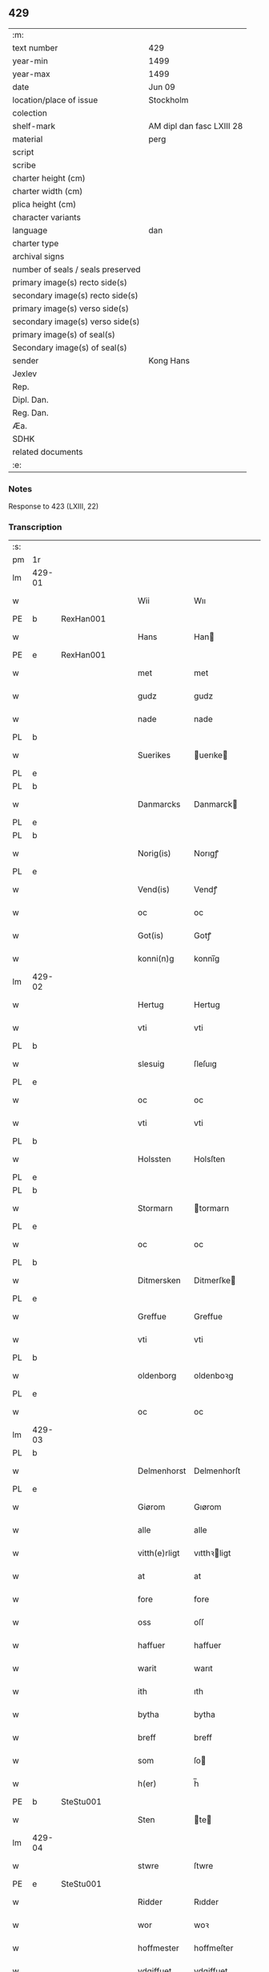 ** 429

| :m:                               |                           |
| text number                       | 429                       |
| year-min                          | 1499                      |
| year-max                          | 1499                      |
| date                              | Jun 09                    |
| location/place of issue           | Stockholm                 |
| colection                         |                           |
| shelf-mark                        | AM dipl dan fasc LXIII 28 |
| material                          | perg                      |
| script                            |                           |
| scribe                            |                           |
| charter height (cm)               |                           |
| charter width (cm)                |                           |
| plica height (cm)                 |                           |
| character variants                |                           |
| language                          | dan                       |
| charter type                      |                           |
| archival signs                    |                           |
| number of seals / seals preserved |                           |
| primary image(s) recto side(s)    |                           |
| secondary image(s) recto side(s)  |                           |
| primary image(s) verso side(s)    |                           |
| secondary image(s) verso side(s)  |                           |
| primary image(s) of seal(s)       |                           |
| Secondary image(s) of seal(s)     |                           |
| sender                            | Kong Hans                 |
| Jexlev                            |                           |
| Rep.                              |                           |
| Dipl. Dan.                        |                           |
| Reg. Dan.                         |                           |
| Æa.                               |                           |
| SDHK                              |                           |
| related documents                 |                           |
| :e:                               |                           |

*** Notes
Response to 423 (LXIII, 22)


*** Transcription
| :s: |        |   |   |   |   |               |             |   |   |   |   |     |   |   |   |        |
| pm  | 1r     |   |   |   |   |               |             |   |   |   |   |     |   |   |   |        |
| lm  | 429-01 |   |   |   |   |               |             |   |   |   |   |     |   |   |   |        |
| w   |        |   |   |   |   | Wii           | Wıı         |   |   |   |   | dan |   |   |   | 429-01 |
| PE  | b      | RexHan001  |   |   |   |               |             |   |   |   |   |     |   |   |   |        |
| w   |        |   |   |   |   | Hans          | Han        |   |   |   |   | dan |   |   |   | 429-01 |
| PE  | e      | RexHan001  |   |   |   |               |             |   |   |   |   |     |   |   |   |        |
| w   |        |   |   |   |   | met           | met         |   |   |   |   | dan |   |   |   | 429-01 |
| w   |        |   |   |   |   | gudz          | gudz        |   |   |   |   | dan |   |   |   | 429-01 |
| w   |        |   |   |   |   | nade          | nade        |   |   |   |   | dan |   |   |   | 429-01 |
| PL  | b      |   |   |   |   |               |             |   |   |   |   |     |   |   |   |        |
| w   |        |   |   |   |   | Suerikes      | uerıke    |   |   |   |   | dan |   |   |   | 429-01 |
| PL  | e      |   |   |   |   |               |             |   |   |   |   |     |   |   |   |        |
| PL  | b      |   |   |   |   |               |             |   |   |   |   |     |   |   |   |        |
| w   |        |   |   |   |   | Danmarcks     | Danmarck   |   |   |   |   | dan |   |   |   | 429-01 |
| PL  | e      |   |   |   |   |               |             |   |   |   |   |     |   |   |   |        |
| PL  | b      |   |   |   |   |               |             |   |   |   |   |     |   |   |   |        |
| w   |        |   |   |   |   | Norig(is)     | Norıgꝭ      |   |   |   |   | dan |   |   |   | 429-01 |
| PL  | e      |   |   |   |   |               |             |   |   |   |   |     |   |   |   |        |
| w   |        |   |   |   |   | Vend(is)      | Vendꝭ       |   |   |   |   | dan |   |   |   | 429-01 |
| w   |        |   |   |   |   | oc            | oc          |   |   |   |   | dan |   |   |   | 429-01 |
| w   |        |   |   |   |   | Got(is)       | Gotꝭ        |   |   |   |   | dan |   |   |   | 429-01 |
| w   |        |   |   |   |   | konni(n)g     | konnı̅g      |   |   |   |   | dan |   |   |   | 429-01 |
| lm  | 429-02 |   |   |   |   |               |             |   |   |   |   |     |   |   |   |        |
| w   |        |   |   |   |   | Hertug        | Hertug      |   |   |   |   | dan |   |   |   | 429-02 |
| w   |        |   |   |   |   | vti           | vti         |   |   |   |   | dan |   |   |   | 429-02 |
| PL  | b      |   |   |   |   |               |             |   |   |   |   |     |   |   |   |        |
| w   |        |   |   |   |   | slesuig       | ſleſuıg     |   |   |   |   | dan |   |   |   | 429-02 |
| PL  | e      |   |   |   |   |               |             |   |   |   |   |     |   |   |   |        |
| w   |        |   |   |   |   | oc            | oc          |   |   |   |   | dan |   |   |   | 429-02 |
| w   |        |   |   |   |   | vti           | vti         |   |   |   |   | dan |   |   |   | 429-02 |
| PL  | b      |   |   |   |   |               |             |   |   |   |   |     |   |   |   |        |
| w   |        |   |   |   |   | Holssten      | Holsſten    |   |   |   |   | dan |   |   |   | 429-02 |
| PL  | e      |   |   |   |   |               |             |   |   |   |   |     |   |   |   |        |
| PL  | b      |   |   |   |   |               |             |   |   |   |   |     |   |   |   |        |
| w   |        |   |   |   |   | Stormarn      | tormarn    |   |   |   |   | dan |   |   |   | 429-02 |
| PL  | e      |   |   |   |   |               |             |   |   |   |   |     |   |   |   |        |
| w   |        |   |   |   |   | oc            | oc          |   |   |   |   | dan |   |   |   | 429-02 |
| PL  | b      |   |   |   |   |               |             |   |   |   |   |     |   |   |   |        |
| w   |        |   |   |   |   | Ditmersken    | Ditmerſke  |   |   |   |   | dan |   |   |   | 429-02 |
| PL  | e      |   |   |   |   |               |             |   |   |   |   |     |   |   |   |        |
| w   |        |   |   |   |   | Greffue       | Greffue     |   |   |   |   | dan |   |   |   | 429-02 |
| w   |        |   |   |   |   | vti           | vti         |   |   |   |   | dan |   |   |   | 429-02 |
| PL  | b      |   |   |   |   |               |             |   |   |   |   |     |   |   |   |        |
| w   |        |   |   |   |   | oldenborg     | oldenboꝛg   |   |   |   |   | dan |   |   |   | 429-02 |
| PL  | e      |   |   |   |   |               |             |   |   |   |   |     |   |   |   |        |
| w   |        |   |   |   |   | oc            | oc          |   |   |   |   | dan |   |   |   | 429-02 |
| lm  | 429-03 |   |   |   |   |               |             |   |   |   |   |     |   |   |   |        |
| PL  | b      |   |   |   |   |               |             |   |   |   |   |     |   |   |   |        |
| w   |        |   |   |   |   | Delmenhorst   | Delmenhorſt |   |   |   |   | dan |   |   |   | 429-03 |
| PL  | e      |   |   |   |   |               |             |   |   |   |   |     |   |   |   |        |
| w   |        |   |   |   |   | Giørom        | Gıørom      |   |   |   |   | dan |   |   |   | 429-03 |
| w   |        |   |   |   |   | alle          | alle        |   |   |   |   | dan |   |   |   | 429-03 |
| w   |        |   |   |   |   | vitth(e)rligt | vıtthꝛligt |   |   |   |   | dan |   |   |   | 429-03 |
| w   |        |   |   |   |   | at            | at          |   |   |   |   | dan |   |   |   | 429-03 |
| w   |        |   |   |   |   | fore          | fore        |   |   |   |   | dan |   |   |   | 429-03 |
| w   |        |   |   |   |   | oss           | oſſ         |   |   |   |   | dan |   |   |   | 429-03 |
| w   |        |   |   |   |   | haffuer       | haffuer     |   |   |   |   | dan |   |   |   | 429-03 |
| w   |        |   |   |   |   | warit         | warıt       |   |   |   |   | dan |   |   |   | 429-03 |
| w   |        |   |   |   |   | ith           | ıth         |   |   |   |   | dan |   |   |   | 429-03 |
| w   |        |   |   |   |   | bytha         | bytha       |   |   |   |   | dan |   |   |   | 429-03 |
| w   |        |   |   |   |   | breff         | breff       |   |   |   |   | dan |   |   |   | 429-03 |
| w   |        |   |   |   |   | som           | ſo         |   |   |   |   | dan |   |   |   | 429-03 |
| w   |        |   |   |   |   | h(er)         | h̅           |   |   |   |   | dan |   |   |   | 429-03 |
| PE  | b      | SteStu001  |   |   |   |               |             |   |   |   |   |     |   |   |   |        |
| w   |        |   |   |   |   | Sten          | te        |   |   |   |   | dan |   |   |   | 429-03 |
| lm  | 429-04 |   |   |   |   |               |             |   |   |   |   |     |   |   |   |        |
| w   |        |   |   |   |   | stwre         | ſtwre       |   |   |   |   | dan |   |   |   | 429-04 |
| PE  | e      | SteStu001  |   |   |   |               |             |   |   |   |   |     |   |   |   |        |
| w   |        |   |   |   |   | Ridder        | Rıdder      |   |   |   |   | dan |   |   |   | 429-04 |
| w   |        |   |   |   |   | wor           | woꝛ         |   |   |   |   | dan |   |   |   | 429-04 |
| w   |        |   |   |   |   | hoffmester    | hoffmeſter  |   |   |   |   | dan |   |   |   | 429-04 |
| w   |        |   |   |   |   | vdgiffuet     | vdgiffuet   |   |   |   |   | dan |   |   |   | 429-04 |
| w   |        |   |   |   |   | haffde        | haffde      |   |   |   |   | dan |   |   |   | 429-04 |
| w   |        |   |   |   |   | ludend(e)     | luden      |   |   |   |   | dan |   |   |   | 429-04 |
| w   |        |   |   |   |   | at            | at          |   |   |   |   | dan |   |   |   | 429-04 |
| w   |        |   |   |   |   | han           | ha         |   |   |   |   | dan |   |   |   | 429-04 |
| w   |        |   |   |   |   | till          | tıll        |   |   |   |   | dan |   |   |   | 429-04 |
| w   |        |   |   |   |   | sig           | ſıg         |   |   |   |   | dan |   |   |   | 429-04 |
| w   |        |   |   |   |   | byth          | byth        |   |   |   |   | dan |   |   |   | 429-04 |
| w   |        |   |   |   |   | haffuer       | haffuer     |   |   |   |   | dan |   |   |   | 429-04 |
| w   |        |   |   |   |   | aff           | aff         |   |   |   |   | dan |   |   |   | 429-04 |
| lm  | 429-05 |   |   |   |   |               |             |   |   |   |   |     |   |   |   |        |
| PE  | b      | LarBud001  |   |   |   |               |             |   |   |   |   |     |   |   |   |        |
| w   |        |   |   |   |   | Lass          | Laſſ        |   |   |   |   | dan |   |   |   | 429-05 |
| w   |        |   |   |   |   | buddæ         | bűddæ       |   |   |   |   | dan |   |   |   | 429-05 |
| PE  | e      | LarBud001  |   |   |   |               |             |   |   |   |   |     |   |   |   |        |
| w   |        |   |   |   |   | oc            | oc          |   |   |   |   | dan |   |   |   | 429-05 |
| w   |        |   |   |   |   | hans          | han        |   |   |   |   | dan |   |   |   | 429-05 |
| w   |        |   |   |   |   | hosfrwe       | hoſfrwe     |   |   |   |   | dan |   |   |   | 429-05 |
| w   |        |   |   |   |   | hosfrwe       | hoſfrwe     |   |   |   |   | dan |   |   |   | 429-05 |
| PE  | b      | SigBud001  |   |   |   |               |             |   |   |   |   |     |   |   |   |        |
| w   |        |   |   |   |   | Sigrede       | ıgrede     |   |   |   |   | dan |   |   |   | 429-05 |
| PE  | e      | SigBud001  |   |   |   |               |             |   |   |   |   |     |   |   |   |        |
| w   |        |   |   |   |   | Ith           | Ith         |   |   |   |   | dan |   |   |   | 429-05 |
| w   |        |   |   |   |   | gotz          | gotz        |   |   |   |   | dan |   |   |   | 429-05 |
| w   |        |   |   |   |   | kallend(e)    | kallen     |   |   |   |   | dan |   |   |   | 429-05 |
| PL  | b      |   |   |   |   |               |             |   |   |   |   |     |   |   |   |        |
| w   |        |   |   |   |   | liderne       | lıderne     |   |   |   |   | dan |   |   |   | 429-05 |
| PL  | e      |   |   |   |   |               |             |   |   |   |   |     |   |   |   |        |
| w   |        |   |   |   |   | oc            | oc          |   |   |   |   | dan |   |   |   | 429-05 |
| w   |        |   |   |   |   | ligger        | lígger      |   |   |   |   | dan |   |   |   | 429-05 |
| w   |        |   |   |   |   | vti           | vtı         |   |   |   |   | dan |   |   |   | 429-05 |
| lm  | 429-06 |   |   |   |   |               |             |   |   |   |   |     |   |   |   |        |
| PL  | b      |   |   |   |   |               |             |   |   |   |   |     |   |   |   |        |
| w   |        |   |   |   |   | Solne         | olne       |   |   |   |   | dan |   |   |   | 429-06 |
| w   |        |   |   |   |   | sogen         | ſoge       |   |   |   |   | dan |   |   |   | 429-06 |
| PL  | e      |   |   |   |   |               |             |   |   |   |   |     |   |   |   |        |
| w   |        |   |   |   |   | for(e)        | foꝛ        |   |   |   |   | dan |   |   |   | 429-06 |
| w   |        |   |   |   |   | en            | en          |   |   |   |   | dan |   |   |   | 429-06 |
| w   |        |   |   |   |   | ørtug         | øꝛtug       |   |   |   |   | dan |   |   |   | 429-06 |
| w   |        |   |   |   |   | my(n)ne       | my̅ne        |   |   |   |   | dan |   |   |   | 429-06 |
| w   |        |   |   |   |   | æn            | æ          |   |   |   |   | dan |   |   |   | 429-06 |
| w   |        |   |   |   |   | two           | two         |   |   |   |   | dan |   |   |   | 429-06 |
| w   |        |   |   |   |   | mark          | mark        |   |   |   |   | dan |   |   |   | 429-06 |
| w   |        |   |   |   |   | landiorde     | landıoꝛde   |   |   |   |   | dan |   |   |   | 429-06 |
| w   |        |   |   |   |   | oc            | oc          |   |   |   |   | dan |   |   |   | 429-06 |
| w   |        |   |   |   |   | gaff          | gaff        |   |   |   |   | dan |   |   |   | 429-06 |
| w   |        |   |   |   |   | han           | ha         |   |   |   |   | dan |   |   |   | 429-06 |
| PE  | b      | LarBud001  |   |   |   |               |             |   |   |   |   |     |   |   |   |        |
| w   |        |   |   |   |   | lass          | laſſ        |   |   |   |   | dan |   |   |   | 429-06 |
| w   |        |   |   |   |   | buddæ         | buddæ       |   |   |   |   | dan |   |   |   | 429-06 |
| PE  | e      | LarBud001  |   |   |   |               |             |   |   |   |   |     |   |   |   |        |
| w   |        |   |   |   |   | oc            | oc          |   |   |   |   | dan |   |   |   | 429-06 |
| w   |        |   |   |   |   | hans          | han        |   |   |   |   | dan |   |   |   | 429-06 |
| lm  | 429-07 |   |   |   |   |               |             |   |   |   |   |     |   |   |   |        |
| w   |        |   |   |   |   | husfrwe       | huſfrwe     |   |   |   |   | dan |   |   |   | 429-07 |
| w   |        |   |   |   |   | th(e)r        | thꝛ        |   |   |   |   | dan |   |   |   | 429-07 |
| w   |        |   |   |   |   | igen          | ıgen        |   |   |   |   | dan |   |   |   | 429-07 |
| w   |        |   |   |   |   | fore          | fore        |   |   |   |   | dan |   |   |   | 429-07 |
| w   |        |   |   |   |   | ith           | ıth         |   |   |   |   | dan |   |   |   | 429-07 |
| w   |        |   |   |   |   | stenhuss      | ſtenhuſſ    |   |   |   |   | dan |   |   |   | 429-07 |
| w   |        |   |   |   |   | vti           | vti         |   |   |   |   | dan |   |   |   | 429-07 |
| PL  | b      |   |   |   |   |               |             |   |   |   |   |     |   |   |   |        |
| w   |        |   |   |   |   | stokholm      | ſtokholm    |   |   |   |   | dan |   |   |   | 429-07 |
| PL  | e      |   |   |   |   |               |             |   |   |   |   |     |   |   |   |        |
| w   |        |   |   |   |   | liggend(e)    | lıggen     |   |   |   |   | dan |   |   |   | 429-07 |
| w   |        |   |   |   |   | met           | met         |   |   |   |   | dan |   |   |   | 429-07 |
| w   |        |   |   |   |   | ith           | ıth         |   |   |   |   | dan |   |   |   | 429-07 |
| w   |        |   |   |   |   | torp          | toꝛp        |   |   |   |   | dan |   |   |   | 429-07 |
| w   |        |   |   |   |   | som           | ſo         |   |   |   |   | dan |   |   |   | 429-07 |
| w   |        |   |   |   |   | heder         | heder       |   |   |   |   | dan |   |   |   | 429-07 |
| w   |        |   |   |   |   | ierlæ         | ıerlæ       |   |   |   |   | dan |   |   |   | 429-07 |
| lm  | 429-08 |   |   |   |   |               |             |   |   |   |   |     |   |   |   |        |
| w   |        |   |   |   |   | oc            | oc          |   |   |   |   | dan |   |   |   | 429-08 |
| w   |        |   |   |   |   | vti           | vti         |   |   |   |   | dan |   |   |   | 429-08 |
| w   |        |   |   |   |   | for(nefnde)   | foꝛᷠͤ         |   |   |   |   | dan |   |   |   | 429-08 |
| PL  | b      |   |   |   |   |               |             |   |   |   |   |     |   |   |   |        |
| w   |        |   |   |   |   | solne         | ſolne       |   |   |   |   | dan |   |   |   | 429-08 |
| w   |        |   |   |   |   | sokn          | ſok        |   |   |   |   | dan |   |   |   | 429-08 |
| PL  | e      |   |   |   |   |               |             |   |   |   |   |     |   |   |   |        |
| w   |        |   |   |   |   | liggend(e)    | lıggen     |   |   |   |   | dan |   |   |   | 429-08 |
| w   |        |   |   |   |   | (et cetera)   | ⁊cᷓ          |   |   |   |   | lat |   |   |   | 429-08 |
| w   |        |   |   |   |   | Hwilcket      | Hwılcket    |   |   |   |   | dan |   |   |   | 429-08 |
| w   |        |   |   |   |   | breff         | breff       |   |   |   |   | dan |   |   |   | 429-08 |
| w   |        |   |   |   |   | wii           | wıi         |   |   |   |   | dan |   |   |   | 429-08 |
| w   |        |   |   |   |   | aff           | aff         |   |   |   |   | dan |   |   |   | 429-08 |
| w   |        |   |   |   |   | woro          | woro        |   |   |   |   | dan |   |   |   | 429-08 |
| w   |        |   |   |   |   | sønderlikæ    | ſønderlıkæ  |   |   |   |   | dan |   |   |   | 429-08 |
| w   |        |   |   |   |   | gønst         | gønſt       |   |   |   |   | dan |   |   |   | 429-08 |
| w   |        |   |   |   |   | oc            | oc          |   |   |   |   | dan |   |   |   | 429-08 |
| w   |        |   |   |   |   | nade          | nade        |   |   |   |   | dan |   |   |   | 429-08 |
| lm  | 429-09 |   |   |   |   |               |             |   |   |   |   |     |   |   |   |        |
| w   |        |   |   |   |   | haffuo(m)     | haffuo̅      |   |   |   |   | dan |   |   |   | 429-09 |
| w   |        |   |   |   |   | stadfestit    | ſtadfeſtıt  |   |   |   |   | dan |   |   |   | 429-09 |
| w   |        |   |   |   |   | oc            | oc          |   |   |   |   | dan |   |   |   | 429-09 |
| w   |        |   |   |   |   | fuldburdit    | fuldburdıt  |   |   |   |   | dan |   |   |   | 429-09 |
| w   |        |   |   |   |   | oc            | oc          |   |   |   |   | dan |   |   |   | 429-09 |
| w   |        |   |   |   |   | met           | met         |   |   |   |   | dan |   |   |   | 429-09 |
| w   |        |   |   |   |   | thetta        | thetta      |   |   |   |   | dan |   |   |   | 429-09 |
| w   |        |   |   |   |   | wort          | woꝛt        |   |   |   |   | dan |   |   |   | 429-09 |
| w   |        |   |   |   |   | opne          | opne        |   |   |   |   | dan |   |   |   | 429-09 |
| w   |        |   |   |   |   | breff         | breff       |   |   |   |   | dan |   |   |   | 429-09 |
| w   |        |   |   |   |   | stadfestæ     | ſtadfeſtæ   |   |   |   |   | dan |   |   |   | 429-09 |
| w   |        |   |   |   |   | oc            | oc          |   |   |   |   | dan |   |   |   | 429-09 |
| w   |        |   |   |   |   | fuldburde     | fuldburde   |   |   |   |   | dan |   |   |   | 429-09 |
| w   |        |   |   |   |   | vti           | vtı         |   |   |   |   | dan |   |   |   | 429-09 |
| lm  | 429-10 |   |   |   |   |               |             |   |   |   |   |     |   |   |   |        |
| w   |        |   |   |   |   | alle          | alle        |   |   |   |   | dan |   |   |   | 429-10 |
| w   |        |   |   |   |   | motho         | motho       |   |   |   |   | dan |   |   |   | 429-10 |
| w   |        |   |   |   |   | wid           | wıd         |   |   |   |   | dan |   |   |   | 429-10 |
| w   |        |   |   |   |   | sin           | ſi         |   |   |   |   | dan |   |   |   | 429-10 |
| w   |        |   |   |   |   | fulde         | fulde       |   |   |   |   | dan |   |   |   | 429-10 |
| w   |        |   |   |   |   | macht         | macht       |   |   |   |   | dan |   |   |   | 429-10 |
| w   |        |   |   |   |   | at            | at          |   |   |   |   | dan |   |   |   | 429-10 |
| w   |        |   |   |   |   | ware          | ware        |   |   |   |   | dan |   |   |   | 429-10 |
| w   |        |   |   |   |   | som           | ſo         |   |   |   |   | dan |   |   |   | 429-10 |
| w   |        |   |   |   |   | thet          | thet        |   |   |   |   | dan |   |   |   | 429-10 |
| w   |        |   |   |   |   | ythermere     | ythermere   |   |   |   |   | dan |   |   |   | 429-10 |
| w   |        |   |   |   |   | Inneholler    | Inneholler  |   |   |   |   | dan |   |   |   | 429-10 |
| w   |        |   |   |   |   | oc            | oc          |   |   |   |   | dan |   |   |   | 429-10 |
| w   |        |   |   |   |   | vdwiiser      | vdwııſer    |   |   |   |   | dan |   |   |   | 429-10 |
| lm  | 429-11 |   |   |   |   |               |             |   |   |   |   |     |   |   |   |        |
| w   |        |   |   |   |   | Giffuit       | Gıffuıt     |   |   |   |   | dan |   |   |   | 429-11 |
| w   |        |   |   |   |   | pa            | pa          |   |   |   |   | dan |   |   |   | 429-11 |
| w   |        |   |   |   |   | wort          | woꝛt        |   |   |   |   | dan |   |   |   | 429-11 |
| w   |        |   |   |   |   | slot          | ſlot        |   |   |   |   | dan |   |   |   | 429-11 |
| PL  | b      |   |   |   |   |               |             |   |   |   |   |     |   |   |   |        |
| w   |        |   |   |   |   | Stokholm      | tokhol    |   |   |   |   | dan |   |   |   | 429-11 |
| PL  | e      |   |   |   |   |               |             |   |   |   |   |     |   |   |   |        |
| w   |        |   |   |   |   | then          | then        |   |   |   |   | dan |   |   |   | 429-11 |
| w   |        |   |   |   |   | søndag        | ſøndag      |   |   |   |   | dan |   |   |   | 429-11 |
| w   |        |   |   |   |   | nest          | neſt        |   |   |   |   | dan |   |   |   | 429-11 |
| w   |        |   |   |   |   | efter         | efter       |   |   |   |   | dan |   |   |   | 429-11 |
| w   |        |   |   |   |   | octauas       | octaua     |   |   |   |   | lat |   |   |   | 429-11 |
| w   |        |   |   |   |   | corpor(is)    | coꝛporꝭ     |   |   |   |   | lat |   |   |   | 429-11 |
| w   |        |   |   |   |   | (Christ)i     | xp̅ı         |   |   |   |   | lat |   |   |   | 429-11 |
| w   |        |   |   |   |   | Aarom         | Aaro       |   |   |   |   | dan |   |   |   | 429-11 |
| lm  | 429-12 |   |   |   |   |               |             |   |   |   |   |     |   |   |   |        |
| w   |        |   |   |   |   | eptir         | eptır       |   |   |   |   | dan |   |   |   | 429-12 |
| w   |        |   |   |   |   | gudz          | gudz        |   |   |   |   | dan |   |   |   | 429-12 |
| w   |        |   |   |   |   | byrd          | byrd        |   |   |   |   | dan |   |   |   | 429-12 |
| n   |        |   |   |   |   | mcdxc         | mcdxc       |   |   |   |   | dan |   |   |   | 429-12 |
| w   |        |   |   |   |   | pa            | pa          |   |   |   |   | dan |   |   |   | 429-12 |
| w   |        |   |   |   |   | thet          | thet        |   |   |   |   | dan |   |   |   | 429-12 |
| w   |        |   |   |   |   | nyendæ        | nyendæ      |   |   |   |   | dan |   |   |   | 429-12 |
| w   |        |   |   |   |   | Under         | Under       |   |   |   |   | dan |   |   |   | 429-12 |
| w   |        |   |   |   |   | wort          | woꝛt        |   |   |   |   | dan |   |   |   | 429-12 |
| w   |        |   |   |   |   | Signet(is)    | ıgnetꝭ     |   |   |   |   | dan |   |   |   | 429-12 |
| lm  | 429-13 |   |   |   |   |               |             |   |   |   |   |     |   |   |   |        |
| ad  | b      |   |   |   |   |               |             |   |   |   |   |     |   |   |   |        |
| w   |        |   |   |   |   | Her           | Heꝛ         |   |   |   |   | dan |   |   |   | 429-13 |
| PE  | b      | JenFal001  |   |   |   |               |             |   |   |   |   |     |   |   |   |        |
| w   |        |   |   |   |   | Iens          | Ien        |   |   |   |   | dan |   |   |   | 429-13 |
| w   |        |   |   |   |   | falster       | falſter     |   |   |   |   | dan |   |   |   | 429-13 |
| PE  | e      | JenFal001  |   |   |   |               |             |   |   |   |   |     |   |   |   |        |
| lm  | 429-14 |   |   |   |   |               |             |   |   |   |   |     |   |   |   |        |
| w   |        |   |   |   |   | capitane(us)  | capıtaneꝰ   |   |   |   |   | lat |   |   |   | 429-14 |
| w   |        |   |   |   |   | cast(ri)      | caſt       |   |   |   |   | lat |   |   |   | 429-14 |
| PL  | b      |   |   |   |   |               |             |   |   |   |   |     |   |   |   |        |
| w   |        |   |   |   |   | ørebro        | ørebro      |   |   |   |   | dan |   |   |   | 429-14 |
| PL  | e      |   |   |   |   |               |             |   |   |   |   |     |   |   |   |        |
| ad  | e      |   |   |   |   |               |             |   |   |   |   |     |   |   |   |        |
| :e: |        |   |   |   |   |               |             |   |   |   |   |     |   |   |   |        |
